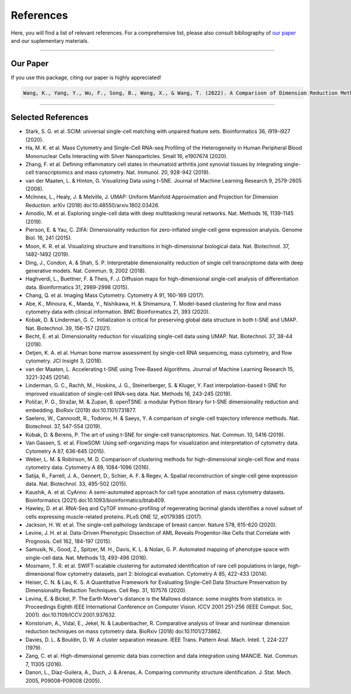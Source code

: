 ################
References
################

Here, you will find a list of relevant references. For a comprehensive list, please also consult bibliography of
`our paper <https://doi.org/10.1101/2022.04.26.489549>`_ and our suplementary materials.

-----------------------

************
Our Paper
************

If you use this package, citing our paper is highly appreciated!

.. code-block:: text

    Wang, K., Yang, Y., Wu, F., Song, B., Wang, X., & Wang, T. (2022). A Comparison of Dimension Reduction Methods for Cytometry by Time-of-Flight Data. bioRxiv.


----------------------


********************
Selected References
********************

- Stark, S. G. et al. SCIM: universal single-cell matching with unpaired feature sets. Bioinformatics 36, i919-i927 (2020).
- Ha, M. K. et al. Mass Cytometry and Single-Cell RNA-seq Profiling of the Heterogeneity in Human Peripheral Blood Mononuclear Cells Interacting with Silver Nanoparticles. Small 16, e1907674 (2020).
- Zhang, F. et al. Defining inflammatory cell states in rheumatoid arthritis joint synovial tissues by integrating single-cell transcriptomics and mass cytometry. Nat. Immunol. 20, 928-942 (2019).
- van der Maaten, L. & Hinton, G. Visualizing Data using t-SNE. Journal of Machine Learning Research 9, 2579-2605 (2008).
- McInnes, L., Healy, J. & Melville, J. UMAP: Uniform Manifold Approximation and Projection for Dimension Reduction. arXiv (2018) doi:10.48550/arxiv.1802.03426.
- Amodio, M. et al. Exploring single-cell data with deep multitasking neural networks. Nat. Methods 16, 1139-1145 (2019).
- Pierson, E. & Yau, C. ZIFA: Dimensionality reduction for zero-inflated single-cell gene expression analysis. Genome Biol. 16, 241 (2015).
- Moon, K. R. et al. Visualizing structure and transitions in high-dimensional biological data. Nat. Biotechnol. 37, 1482-1492 (2019).
- Ding, J., Condon, A. & Shah, S. P. Interpretable dimensionality reduction of single cell transcriptome data with deep generative models. Nat. Commun. 9, 2002 (2018).
- Haghverdi, L., Buettner, F. & Theis, F. J. Diffusion maps for high-dimensional single-cell analysis of differentiation data. Bioinformatics 31, 2989-2998 (2015).
- Chang, Q. et al. Imaging Mass Cytometry. Cytometry A 91, 160-169 (2017).
- Abe, K., Minoura, K., Maeda, Y., Nishikawa, H. & Shimamura, T. Model-based clustering for flow and mass cytometry data with clinical information. BMC Bioinformatics 21, 393 (2020).
- Kobak, D. & Linderman, G. C. Initialization is critical for preserving global data structure in both t-SNE and UMAP. Nat. Biotechnol. 39, 156-157 (2021).
- Becht, E. et al. Dimensionality reduction for visualizing single-cell data using UMAP. Nat. Biotechnol. 37, 38-44 (2018).
- Oetjen, K. A. et al. Human bone marrow assessment by single-cell RNA sequencing, mass cytometry, and flow cytometry. JCI Insight 3, (2018).
- van der Maaten, L. Accelerating t-SNE using Tree-Based Algorithms. Journal of Machine Learning Research 15, 3221-3245 (2014).
- Linderman, G. C., Rachh, M., Hoskins, J. G., Steinerberger, S. & Kluger, Y. Fast interpolation-based t-SNE for improved visualization of single-cell RNA-seq data. Nat. Methods 16, 243-245 (2019).
- Poličar, P. G., Stražar, M. & Zupan, B. openTSNE: a modular Python library for t-SNE dimensionality reduction and embedding. BioRxiv (2019) doi:10.1101/731877.
- Saelens, W., Cannoodt, R., Todorov, H. & Saeys, Y. A comparison of single-cell trajectory inference methods. Nat. Biotechnol. 37, 547-554 (2019).
- Kobak, D. & Berens, P. The art of using t-SNE for single-cell transcriptomics. Nat. Commun. 10, 5416 (2019).
- Van Gassen, S. et al. FlowSOM: Using self-organizing maps for visualization and interpretation of cytometry data. Cytometry A 87, 636-645 (2015).
- Weber, L. M. & Robinson, M. D. Comparison of clustering methods for high-dimensional single-cell flow and mass cytometry data. Cytometry A 89, 1084-1096 (2016).
- Satija, R., Farrell, J. A., Gennert, D., Schier, A. F. & Regev, A. Spatial reconstruction of single-cell gene expression data. Nat. Biotechnol. 33, 495-502 (2015).
- Kaushik, A. et al. CyAnno: A semi-automated approach for cell type annotation of mass cytometry datasets. Bioinformatics (2021) doi:10.1093/bioinformatics/btab409.
- Hawley, D. et al. RNA-Seq and CyTOF immuno-profiling of regenerating lacrimal glands identifies a novel subset of cells expressing muscle-related proteins. PLoS ONE 12, e0179385 (2017).
- Jackson, H. W. et al. The single-cell pathology landscape of breast cancer. Nature 578, 615-620 (2020).
- Levine, J. H. et al. Data-Driven Phenotypic Dissection of AML Reveals Progenitor-like Cells that Correlate with Prognosis. Cell 162, 184-197 (2015).
- Samusik, N., Good, Z., Spitzer, M. H., Davis, K. L. & Nolan, G. P. Automated mapping of phenotype space with single-cell data. Nat. Methods 13, 493-496 (2016).
- Mosmann, T. R. et al. SWIFT-scalable clustering for automated identification of rare cell populations in large, high-dimensional flow cytometry datasets, part 2: biological evaluation. Cytometry A 85, 422-433 (2014).
- Heiser, C. N. & Lau, K. S. A Quantitative Framework for Evaluating Single-Cell Data Structure Preservation by Dimensionality Reduction Techniques. Cell Rep. 31, 107576 (2020).
- Levina, E. & Bickel, P. The Earth Mover's distance is the Mallows distance: some insights from statistics. in Proceedings Eighth IEEE International Conference on Computer Vision. ICCV 2001 251-256 (IEEE Comput. Soc, 2001). doi:10.1109/ICCV.2001.937632.
- Konstorum, A., Vidal, E., Jekel, N. & Laubenbacher, R. Comparative analysis of linear and nonlinear dimension reduction techniques on mass cytometry data. BioRxiv (2018) doi:10.1101/273862.
- Davies, D. L. & Bouldin, D. W. A cluster separation measure. IEEE Trans. Pattern Anal. Mach. Intell. 1, 224-227 (1979).
- Zang, C. et al. High-dimensional genomic data bias correction and data integration using MANCIE. Nat. Commun. 7, 11305 (2016).
- Danon, L., Díaz-Guilera, A., Duch, J. & Arenas, A. Comparing community structure identification. J. Stat. Mech. 2005, P09008-P09008 (2005).
